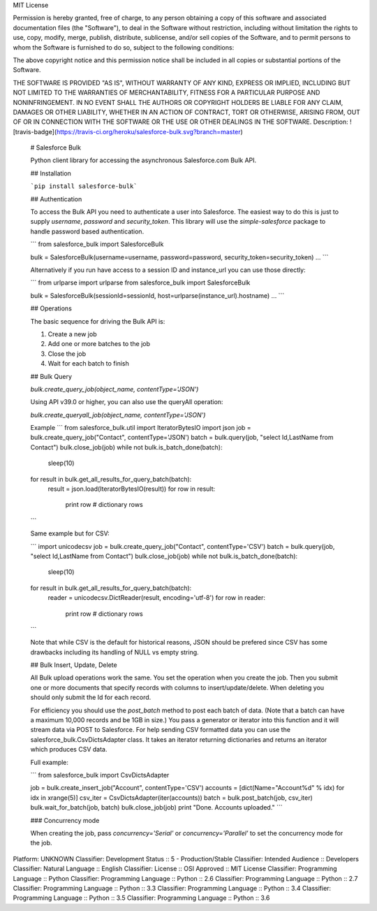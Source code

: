 MIT License

Permission is hereby granted, free of charge, to any person obtaining
a copy of this software and associated documentation files (the
"Software"), to deal in the Software without restriction, including
without limitation the rights to use, copy, modify, merge, publish,
distribute, sublicense, and/or sell copies of the Software, and to
permit persons to whom the Software is furnished to do so, subject to
the following conditions:

The above copyright notice and this permission notice shall be
included in all copies or substantial portions of the Software.

THE SOFTWARE IS PROVIDED "AS IS", WITHOUT WARRANTY OF ANY KIND,
EXPRESS OR IMPLIED, INCLUDING BUT NOT LIMITED TO THE WARRANTIES OF
MERCHANTABILITY, FITNESS FOR A PARTICULAR PURPOSE AND
NONINFRINGEMENT. IN NO EVENT SHALL THE AUTHORS OR COPYRIGHT HOLDERS BE
LIABLE FOR ANY CLAIM, DAMAGES OR OTHER LIABILITY, WHETHER IN AN ACTION
OF CONTRACT, TORT OR OTHERWISE, ARISING FROM, OUT OF OR IN CONNECTION
WITH THE SOFTWARE OR THE USE OR OTHER DEALINGS IN THE SOFTWARE.
Description: ![travis-badge](https://travis-ci.org/heroku/salesforce-bulk.svg?branch=master)
        
        # Salesforce Bulk
        
        Python client library for accessing the asynchronous Salesforce.com Bulk API.
        
        ## Installation
        
        ```pip install salesforce-bulk```
        
        ## Authentication
        
        To access the Bulk API you need to authenticate a user into Salesforce. The easiest
        way to do this is just to supply `username`, `password` and `security_token`. This library
        will use the `simple-salesforce` package to handle password based authentication.
        
        ```
        from salesforce_bulk import SalesforceBulk
        
        bulk = SalesforceBulk(username=username, password=password, security_token=security_token)
        ...
        ```
        
        Alternatively if you run have access to a session ID and instance_url you can use
        those directly:
        
        ```
        from urlparse import urlparse
        from salesforce_bulk import SalesforceBulk
        
        bulk = SalesforceBulk(sessionId=sessionId, host=urlparse(instance_url).hostname)
        ...
        ```
        
        ## Operations
        
        The basic sequence for driving the Bulk API is:
        
        1. Create a new job
        2. Add one or more batches to the job
        3. Close the job
        4. Wait for each batch to finish
        
        
        ## Bulk Query
        
        `bulk.create_query_job(object_name, contentType='JSON')`
        
        Using API v39.0 or higher, you can also use the queryAll operation:
        
        `bulk.create_queryall_job(object_name, contentType='JSON')`
        
        Example
        ```
        from salesforce_bulk.util import IteratorBytesIO
        import json
        job = bulk.create_query_job("Contact", contentType='JSON')
        batch = bulk.query(job, "select Id,LastName from Contact")
        bulk.close_job(job)
        while not bulk.is_batch_done(batch):
            sleep(10)
        
        for result in bulk.get_all_results_for_query_batch(batch):
            result = json.load(IteratorBytesIO(result))
            for row in result:
                print row # dictionary rows
        ```
        
        Same example but for CSV:
        
        ```
        import unicodecsv
        job = bulk.create_query_job("Contact", contentType='CSV')
        batch = bulk.query(job, "select Id,LastName from Contact")
        bulk.close_job(job)
        while not bulk.is_batch_done(batch):
            sleep(10)
        
        for result in bulk.get_all_results_for_query_batch(batch):
            reader = unicodecsv.DictReader(result, encoding='utf-8')
            for row in reader:
                print row # dictionary rows
        ```
        
        Note that while CSV is the default for historical reasons, JSON should be prefered since CSV
        has some drawbacks including its handling of NULL vs empty string.
        
        
        ## Bulk Insert, Update, Delete
        
        All Bulk upload operations work the same. You set the operation when you create the
        job. Then you submit one or more documents that specify records with columns to
        insert/update/delete. When deleting you should only submit the Id for each record.
        
        For efficiency you should use the `post_batch` method to post each batch of
        data. (Note that a batch can have a maximum 10,000 records and be 1GB in size.)
        You pass a generator or iterator into this function and it will stream data via
        POST to Salesforce. For help sending CSV formatted data you can use the
        salesforce_bulk.CsvDictsAdapter class. It takes an iterator returning dictionaries
        and returns an iterator which produces CSV data.
        
        Full example:
        
        ```
        from salesforce_bulk import CsvDictsAdapter
        
        job = bulk.create_insert_job("Account", contentType='CSV')
        accounts = [dict(Name="Account%d" % idx) for idx in xrange(5)]
        csv_iter = CsvDictsAdapter(iter(accounts))
        batch = bulk.post_batch(job, csv_iter)
        bulk.wait_for_batch(job, batch)
        bulk.close_job(job)
        print "Done. Accounts uploaded."
        ```
        
        ### Concurrency mode
        
        When creating the job, pass `concurrency='Serial'` or `concurrency='Parallel'` to set the
        concurrency mode for the job.
        
Platform: UNKNOWN
Classifier: Development Status :: 5 - Production/Stable
Classifier: Intended Audience :: Developers
Classifier: Natural Language :: English
Classifier: License :: OSI Approved :: MIT License
Classifier: Programming Language :: Python
Classifier: Programming Language :: Python :: 2.6
Classifier: Programming Language :: Python :: 2.7
Classifier: Programming Language :: Python :: 3.3
Classifier: Programming Language :: Python :: 3.4
Classifier: Programming Language :: Python :: 3.5
Classifier: Programming Language :: Python :: 3.6

